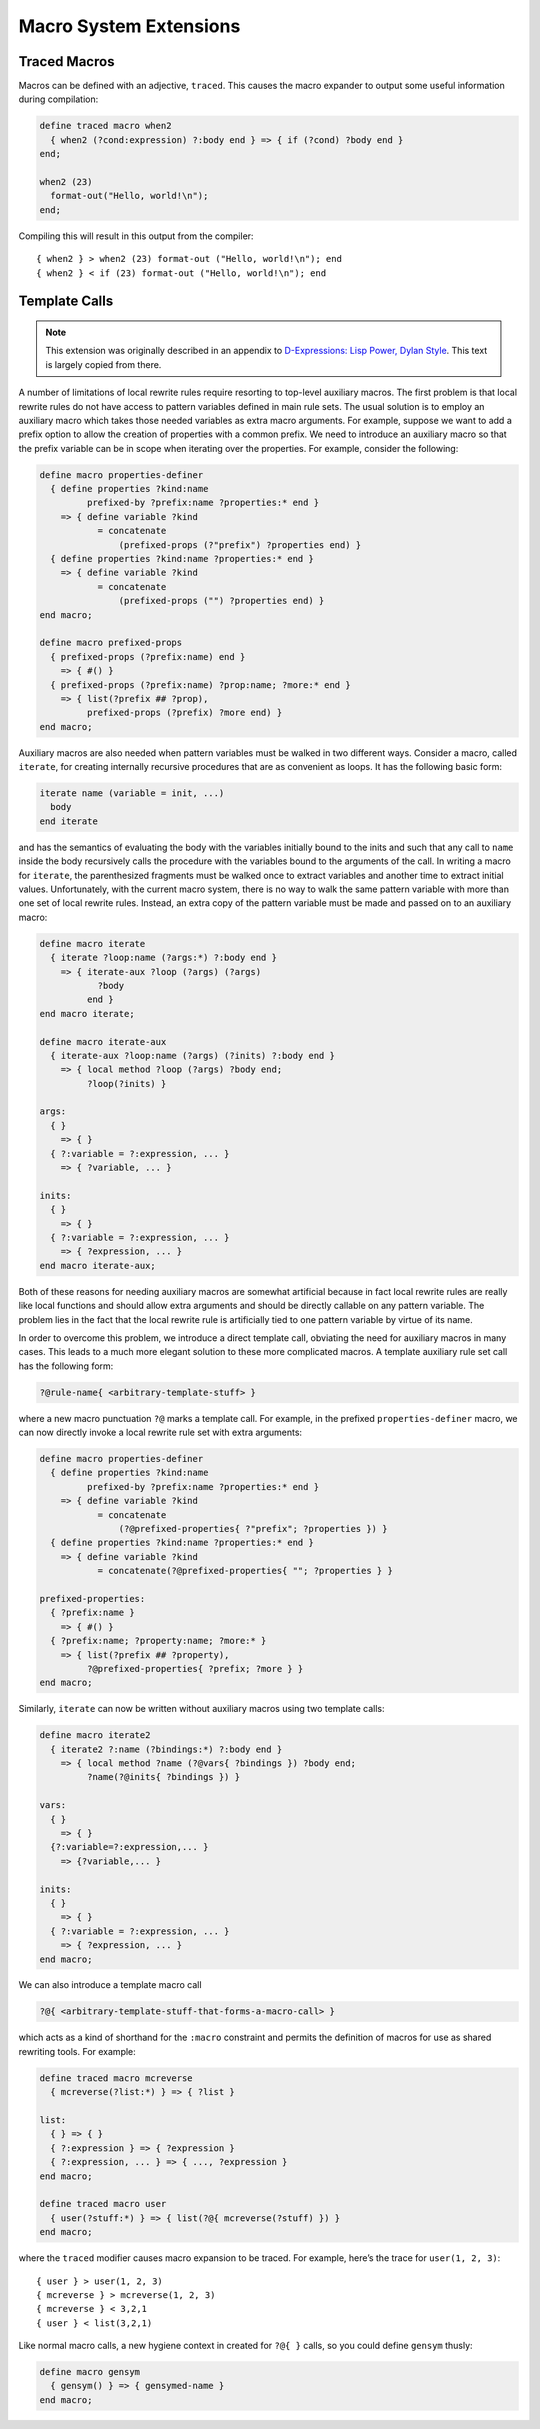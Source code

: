 ***********************
Macro System Extensions
***********************

Traced Macros
=============

Macros can be defined with an adjective, ``traced``.  This causes the
macro expander to output some useful information during compilation:

.. code-block:: dylan

    define traced macro when2
      { when2 (?cond:expression) ?:body end } => { if (?cond) ?body end }
    end;

    when2 (23)
      format-out("Hello, world!\n");
    end;

Compiling this will result in this output from the compiler::

    { when2 } > when2 (23) format-out ("Hello, world!\n"); end
    { when2 } < if (23) format-out ("Hello, world!\n"); end

Template Calls
==============

.. note:: This extension was originally described in an appendix to
   `D-Expressions: Lisp Power, Dylan Style
   <http://people.csail.mit.edu/jrb/Projects/dexprs.pdf>`_.
   This text is largely copied from there.

A number of limitations of local rewrite rules require resorting to
top-level auxiliary macros. The first problem is that local rewrite
rules do not have access to pattern variables defined in main rule
sets. The usual solution is to employ an auxiliary macro which takes
those needed variables as extra macro arguments. For example, suppose
we want to add a prefix option to allow the creation of properties with
a common prefix. We need to introduce an auxiliary macro so that the
prefix variable can be in scope when iterating over the properties.
For example, consider the following:

.. code-block:: dylan

    define macro properties-definer
      { define properties ?kind:name
             prefixed-by ?prefix:name ?properties:* end }
        => { define variable ?kind
               = concatenate
                   (prefixed-props (?"prefix") ?properties end) }
      { define properties ?kind:name ?properties:* end }
        => { define variable ?kind
               = concatenate
                   (prefixed-props ("") ?properties end) }
    end macro;

    define macro prefixed-props
      { prefixed-props (?prefix:name) end }
        => { #() }
      { prefixed-props (?prefix:name) ?prop:name; ?more:* end }
        => { list(?prefix ## ?prop),
             prefixed-props (?prefix) ?more end) }
    end macro;

Auxiliary macros are also needed when pattern variables must be walked in two
different ways. Consider a macro, called ``iterate``, for creating internally
recursive procedures that are as convenient as loops. It has the following
basic form:

.. code-block:: dylan

    iterate name (variable = init, ...)
      body
    end iterate

and has the semantics of evaluating the body with the variables initially
bound to the inits and such that any call to ``name`` inside the body
recursively calls the procedure with the variables bound to the arguments
of the call.  In writing a macro for ``iterate``, the parenthesized
fragments must be walked once to extract variables and another time to
extract initial values.  Unfortunately, with the current macro system,
there is no way to walk the same pattern variable with more than one
set of local rewrite rules. Instead, an extra copy of the pattern variable
must be made and passed on to an auxiliary macro:

.. code-block:: dylan

    define macro iterate
      { iterate ?loop:name (?args:*) ?:body end }
        => { iterate-aux ?loop (?args) (?args)
               ?body
             end }
    end macro iterate;

    define macro iterate-aux
      { iterate-aux ?loop:name (?args) (?inits) ?:body end }
        => { local method ?loop (?args) ?body end;
             ?loop(?inits) }

    args:
      { }
        => { }
      { ?:variable = ?:expression, ... }
        => { ?variable, ... }

    inits:
      { }
        => { }
      { ?:variable = ?:expression, ... }
        => { ?expression, ... }
    end macro iterate-aux;

Both of these reasons for needing auxiliary macros are somewhat artificial
because in fact local rewrite rules are really like local functions and
should allow extra arguments and should be directly callable on any
pattern variable. The problem lies in the fact that the local rewrite
rule is artificially tied to one pattern variable by virtue of its name.

In order to overcome this problem, we introduce a direct template call,
obviating the need for auxiliary macros in many cases. This leads to a
much more elegant solution to these more complicated macros. A template
auxiliary rule set call has the following form:

.. code-block:: dylan

   ?@rule-name{ <arbitrary-template-stuff> }

where a new macro punctuation ``?@`` marks a template call. For example,
in the prefixed ``properties-definer`` macro, we can now directly invoke
a local rewrite rule set with extra arguments:

.. code-block:: dylan

    define macro properties-definer
      { define properties ?kind:name
             prefixed-by ?prefix:name ?properties:* end }
        => { define variable ?kind
               = concatenate
                   (?@prefixed-properties{ ?"prefix"; ?properties }) }
      { define properties ?kind:name ?properties:* end }
        => { define variable ?kind
               = concatenate(?@prefixed-properties{ ""; ?properties } }

    prefixed-properties:
      { ?prefix:name }
        => { #() }
      { ?prefix:name; ?property:name; ?more:* }
        => { list(?prefix ## ?property),
             ?@prefixed-properties{ ?prefix; ?more } }
    end macro;

Similarly, ``iterate`` can now be written without auxiliary macros using two
template calls:

.. code-block:: dylan

    define macro iterate2
      { iterate2 ?:name (?bindings:*) ?:body end }
        => { local method ?name (?@vars{ ?bindings }) ?body end;
             ?name(?@inits{ ?bindings }) }

    vars:
      { }
        => { }
      {?:variable=?:expression,... }
        => {?variable,... }

    inits:
      { }
        => { }
      { ?:variable = ?:expression, ... }
        => { ?expression, ... }
    end macro;

We can also introduce a template macro call

.. code-block:: dylan

    ?@{ <arbitrary-template-stuff-that-forms-a-macro-call> }

which acts as a kind of shorthand for the ``:macro`` constraint and permits
the definition of macros for use as shared rewriting tools. For example:

.. code-block:: dylan

    define traced macro mcreverse
      { mcreverse(?list:*) } => { ?list }

    list:
      { } => { }
      { ?:expression } => { ?expression }
      { ?:expression, ... } => { ..., ?expression }
    end macro;

    define traced macro user
      { user(?stuff:*) } => { list(?@{ mcreverse(?stuff) }) }
    end macro;

where the ``traced`` modifier causes macro expansion to be traced. For
example, here’s the trace for ``user(1, 2, 3)``::

    { user } > user(1, 2, 3)
    { mcreverse } > mcreverse(1, 2, 3)
    { mcreverse } < 3,2,1
    { user } < list(3,2,1)

Like normal macro calls, a new hygiene context in created for ``?@{ }``
calls, so you could define ``gensym`` thusly:

.. code-block:: dylan

    define macro gensym
      { gensym() } => { gensymed-name }
    end macro;

